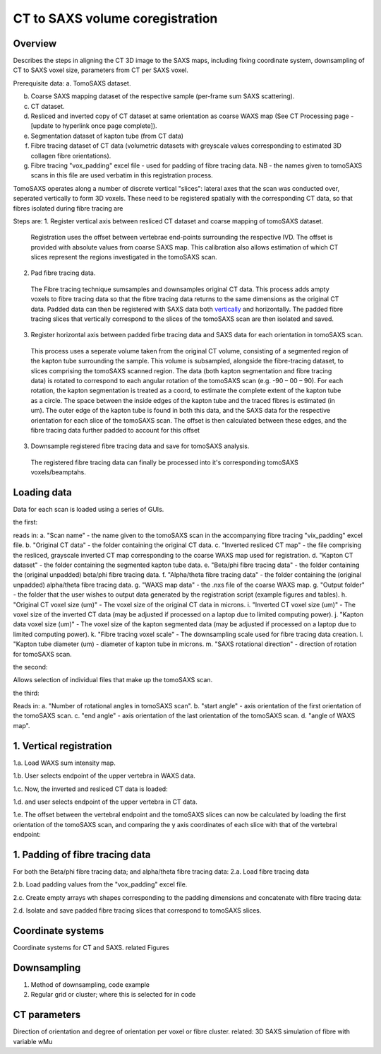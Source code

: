 CT to SAXS volume coregistration
==================================

.. _Overview:

Overview
------------
Describes the steps in aligning the CT 3D image to the SAXS maps, including fixing coordinate system, downsampling of CT to SAXS voxel size, parameters from CT per SAXS voxel.

Prerequisite data:
a. TomoSAXS dataset.

b. Coarse SAXS mapping dataset of the respective sample (per-frame sum SAXS scattering).

c. CT dataset.

d. Resliced and inverted copy of CT dataset at same orientation as coarse WAXS map (See CT Processing page - [update to hyperlink once page complete]).

e. Segmentation dataset of kapton tube (from CT data)

f. Fibre tracing dataset of CT data (volumetric datasets with greyscale values corresponding to estimated 3D collagen fibre orientations).

g. Fibre tracing "vox_padding" excel file - used for padding of fibre tracing data. NB - the names given to tomoSAXS scans in this file are used verbatim in this registration process.

TomoSAXS operates along a number of discrete vertical "slices": lateral axes that the scan was conducted over, seperated vertically to form 3D voxels. 
These need to be registered spatially with the corresponding CT data, so that fibres isolated during fibre tracing are 

Steps are:
1. Register vertical axis between resliced CT dataset and coarse mapping of tomoSAXS dataset.
  Registration uses the offset between vertebrae end-points surrounding the respective IVD.
  The offset is provided with absolute values from coarse SAXS map. 
  This calibration also allows estimation of which CT slices represent the regions investigated in the tomoSAXS scan.

2. Pad fibre tracing data.
  The Fibre tracing technique sumsamples and downsamples original CT data. This process adds ampty voxels to fibre tracing data so that the fibre tracing data returns to 
  the same dimensions as the original CT data.
  Padded data can then be registered with SAXS data both `vertically <.. vert_reg:>`_ and horizontally.
  The padded fibre tracing slices that vertically correspond to the slices of the tomoSAXS scan are then isolated and saved.
 
3. Register horizontal axis between padded firbe tracing data and SAXS data for each orientation in tomoSAXS scan.
  This process uses a seperate volume taken from the original CT volume, consisting of a segmented region of the kapton tube surrounding the sample.
  This volume is subsampled, alongside the  fibre-tracing dataset, to slices comprising the tomoSAXS scanned region.
  The data (both kapton segmentation and fibre tracing data) is rotated to correspond to each angular rotation of the tomoSAXS scan (e.g. -90 – 00 – 90).
  For each rotation, the kapton segmentation is treated as a coord, to estimate the complete extent of the kapton tube as a circle. The space between the inside edges of the kapton tube and the traced fibres is estimated (in um).
  The outer edge of the kapton tube is found in both this data, and the SAXS data for the respective orientation for each slice of the tomoSAXS scan.
  The offset is then calculated between these edges, and the fibre tracing data further padded to account for this offset

3. Downsample registered fibre tracing data and save for tomoSAXS analysis.
  The registered fibre tracing data can finally be processed into it's corresponding tomoSAXS voxels/beamptahs.

.. load_data:
Loading data
------------

Data for each scan is loaded using a series of GUIs.

the first:

.. image:: final_gui.png

reads in:
a. "Scan name" - the name given to the tomoSAXS scan in the accompanying fibre tracing "vix_padding" excel file.
b. "Original CT data" - the folder containing the original CT data.
c. "Inverted resliced CT map" - the file comprising the resliced, grayscale inverted CT map corresponding to the coarse WAXS map used for registration.
d. "Kapton CT dataset" - the folder containing the segmented kapton tube data.
e. "Beta/phi fibre tracing data" - the folder containing the (original unpadded) beta/phi fibre tracing data.
f. "Alpha/theta fibre tracing data" - the folder containing the (original unpadded) alpha/theta fibre tracing data.
g. "WAXS map data" - the .nxs file of the coarse WAXS map. 
g. "Output folder" - the folder that the user wishes to output data generated by the registration script (example figures and tables).
h. "Original CT voxel size (um)" - The voxel size of the original CT data in microns.
i. "Inverted CT voxel size (um)" - The voxel size of the inverted CT data (may be adjusted if processed on a laptop due to limited computing power).
j. "Kapton data voxel size (um)" - The voxel size of the kapton segmented data (may be adjusted if processed on a laptop due to limited computing power).
k. "Fibre tracing voxel scale" - The downsampling scale used for fibre tracing data creation.
l. "Kapton tube diameter (um) - diameter of kapton tube in microns.
m. "SAXS rotational direction" - direction of rotation for tomoSAXS scan.

the second:

.. image:: saxs_select_GUI.png
  :width: 400

Allows selection of individual files that make up the tomoSAXS scan.

the third:

.. image:: saxs_scan_gui.png

Reads in:
a. "Number of rotational angles in tomoSAXS scan".
b. "start angle" - axis orientation of the first orientation of the tomoSAXS scan.
c. "end angle" - axis orientation of the last orientation of the tomoSAXS scan.
d. "angle of WAXS map".

.. vert_reg:
1. Vertical registration
---------------------
1.a. Load WAXS sum intensity map. 

.. image:: WAXS_map_scaled.png

1.b. User selects endpoint of the upper vertebra in WAXS data.

.. image:: WAXS_map_top_vert_endpoint.png

1.c. Now, the inverted and resliced CT data is loaded:

.. image:: raw_inverse_CT.png

1.d. and user selects endpoint of the upper vertebra in CT data.

.. image:: Upper_vertebral_endpoint_in_CT_map.png

1.e. The offset between the vertebral endpoint and the tomoSAXS slices can now be calculated by loading the first orientation of the tomoSAXS scan, and comparing the y axis coordinates of each slice with that of the vertebral endpoint:

.. image:: CT_map_with tomoSAXS_slices.png

.. image:: registered_fib_trac_gif.gif

.. padding:
1. Padding of fibre tracing data
--------------------------------
For both the Beta/phi fibre tracing data; and alpha/theta fibre tracing data: 
2.a. Load fibre tracing data 

.. image:: example_fibre_tracing.png

2.b. Load padding values from the "vox_padding" excel file.

.. image:: vox_padding.png

2.c. Create empty arrays wth shapes corresponding to the padding dimensions and concatenate with fibre tracing data:

.. image:: Example_alpha_fibre_tracing_tomoSAXS_slice_0.png

2.d. Isolate and save padded fibre tracing slices that correspond to tomoSAXS slices.



.. _coordinates:
Coordinate systems
-------------------
Coordinate systems for CT and SAXS. related Figures

.. _downsampling:
Downsampling 
------------------
1. Method of downsampling, code example
2. Regular grid or cluster; where this is selected for in code

.. _parameters:
CT parameters
--------------------
Direction of orientation and degree of orientation per voxel or fibre cluster. related: 3D SAXS simulation of fibre with variable wMu
